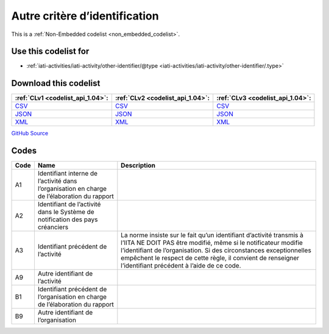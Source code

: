 Autre critère d’identification
==============================






This is a :ref:`Non-Embedded codelist <non_embedded_codelist>`.



Use this codelist for
---------------------

* :ref:`iati-activities/iati-activity/other-identifier/@type <iati-activities/iati-activity/other-identifier/.type>`



Download this codelist
----------------------

.. list-table::
   :header-rows: 1

   * - :ref:`CLv1 <codelist_api_1.04>`:
     - :ref:`CLv2 <codelist_api_1.04>`:
     - :ref:`CLv3 <codelist_api_1.04>`:

   * - `CSV <../downloads/clv1/codelist/OtherIdentifierType.csv>`__
     - `CSV <../downloads/clv2/csv/fr/OtherIdentifierType.csv>`__
     - `CSV <../downloads/clv3/csv/fr/OtherIdentifierType.csv>`__

   * - `JSON <../downloads/clv1/codelist/OtherIdentifierType.json>`__
     - `JSON <../downloads/clv2/json/fr/OtherIdentifierType.json>`__
     - `JSON <../downloads/clv3/json/fr/OtherIdentifierType.json>`__

   * - `XML <../downloads/clv1/codelist/OtherIdentifierType.xml>`__
     - `XML <../downloads/clv2/xml/OtherIdentifierType.xml>`__
     - `XML <../downloads/clv3/xml/OtherIdentifierType.xml>`__

`GitHub Source <https://github.com/IATI/IATI-Codelists-NonEmbedded/blob/master/xml/OtherIdentifierType.xml>`__

Codes
-----

.. _OtherIdentifierType:
.. list-table::
   :header-rows: 1


   * - Code
     - Name
     - Description

   

   * - A1
     - Identifiant interne de l’activité dans l’organisation en charge de l’élaboration du rapport
     - 

   

   * - A2
     - Identifiant de l’activité dans le Système de notification des pays créanciers
     - 

   

   * - A3
     - Identifiant précédent de l’activité
     - La norme insiste sur le fait qu’un identifiant d’activité transmis à l’IITA NE DOIT PAS être modifié, même si le notificateur modifie l’identifiant de l’organisation. Si des circonstances exceptionnelles empêchent le respect de cette règle, il convient de renseigner l’identifiant précédent à l’aide de ce code.

   

   * - A9
     - Autre identifiant de l’activité
     - 

   

   * - B1
     - Identifiant précédent de l’organisation en charge de l’élaboration du rapport
     - 

   

   * - B9
     - Autre identifiant de l’organisation
     - 

   

